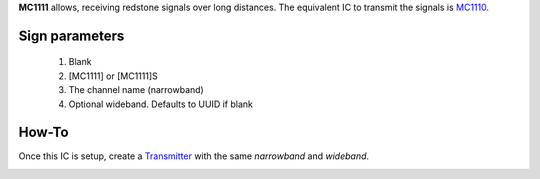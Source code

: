 **MC1111** allows, receiving redstone signals over long distances. The equivalent IC to transmit the signals is `MC1110 <MC1110.html>`_.

Sign parameters
===============

   1. Blank
   2. [MC1111] or [MC1111]S
   3. The channel name (narrowband)
   4. Optional wideband. Defaults to UUID if blank
   
How-To
======

Once this IC is setup, create a `Transmitter <MC1110.html>`_ with the same `narrowband` and `wideband`.

.. image:: /images/ics/mc1111/receiver.png
   :align: center
